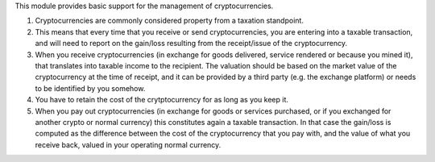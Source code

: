 This module provides basic support for the management of cryptocurrencies.

#. Cryptocurrencies are commonly considered property from a
   taxation standpoint.

#. This means that every time that you receive or send cryptocurrencies, you
   are entering into a taxable transaction, and will need to report on the
   gain/loss resulting from the receipt/issue of the cryptocurrency.

#. When you receive cryptocurrencies (in exchange for goods delivered,
   service rendered or because you mined it), that translates into taxable
   income to the recipient. The valuation should be based on the market value of
   the cryptocurrency at the time of receipt, and it can be provided by a
   third party (e.g. the exchange platform) or needs to be identified by
   you somehow.

#. You have to retain the cost of the crytptocurrency for as long as you keep
   it.

#. When you pay out cryptocurrencies (in exchange for goods or services
   purchased, or if you exchanged for another crypto or normal currency) this
   constitutes again a taxable transaction. In that case the gain/loss is
   computed as the difference between the cost of the cryptocurrency that
   you pay with, and the value of what you receive back, valued in your
   operating normal currency.
